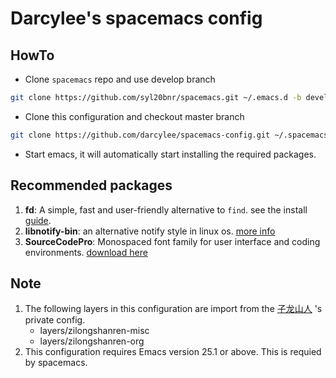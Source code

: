 * Darcylee's spacemacs config

** HowTo
- Clone =spacemacs= repo and use develop branch
#+BEGIN_SRC sh
  git clone https://github.com/syl20bnr/spacemacs.git ~/.emacs.d -b develop
#+END_SRC

- Clone this configuration and checkout master branch
#+BEGIN_SRC sh
  git clone https://github.com/darcylee/spacemacs-config.git ~/.spacemacs.d/
#+END_SRC

- Start emacs, it will automatically start installing the required packages.

** Recommended packages
   1. *fd*: A simple, fast and user-friendly alternative to =find=. see the install [[https://github.com/sharkdp/fd#installation][guide]].
   2. *libnotify-bin*: an alternative notify style in linux os. [[https://github.com/jwiegley/alert#builtin-alert-styles][more info]]
   3. *SourceCodePro*: Monospaced font family for user interface and coding environments. [[https://github.com/adobe-fonts/source-code-pro/releases][download here]]

** Note
   1. The following layers in this configuration are import from the [[https://github.com/zilongshanren/spacemacs-private][子龙山人]] 's private config.
      - layers/zilongshanren-misc
      - layers/zilongshanren-org
   2. This configuration requires Emacs version 25.1 or above. This is requied by spacemacs.
